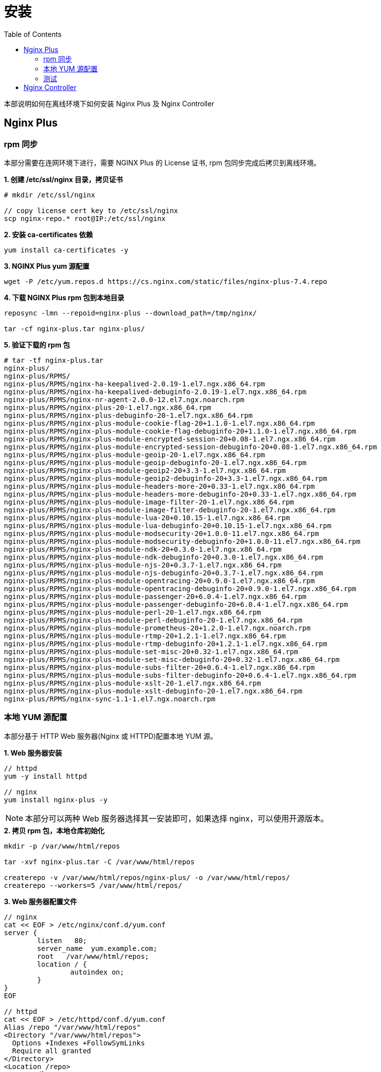 = 安装
:toc: manual

本部说明如何在离线环境下如何安装 Nginx Plus 及 Nginx Controller

== Nginx Plus 

=== rpm 同步

本部分需要在连网环境下进行，需要 NGINX Plus 的 License 证书, rpm 包同步完成后拷贝到离线环境。

[source, txt]
.*1. 创建 /etc/ssl/nginx 目录，拷贝证书*
----
# mkdir /etc/ssl/nginx

// copy license cert key to /etc/ssl/nginx 
scp nginx-repo.* root@IP:/etc/ssl/nginx
----

[source, txt]
.*2. 安装 ca-certificates 依赖*
----
yum install ca-certificates -y
----

[source, txt]
.*3. NGINX Plus yum 源配置*
----
wget -P /etc/yum.repos.d https://cs.nginx.com/static/files/nginx-plus-7.4.repo
----

[source, txt]
.*4. 下载 NGINX Plus rpm 包到本地目录*
----
reposync -lmn --repoid=nginx-plus --download_path=/tmp/nginx/

tar -cf nginx-plus.tar nginx-plus/
----

[source, txt]
.*5. 验证下载的 rpm 包*
----
# tar -tf nginx-plus.tar 
nginx-plus/
nginx-plus/RPMS/
nginx-plus/RPMS/nginx-ha-keepalived-2.0.19-1.el7.ngx.x86_64.rpm
nginx-plus/RPMS/nginx-ha-keepalived-debuginfo-2.0.19-1.el7.ngx.x86_64.rpm
nginx-plus/RPMS/nginx-nr-agent-2.0.0-12.el7.ngx.noarch.rpm
nginx-plus/RPMS/nginx-plus-20-1.el7.ngx.x86_64.rpm
nginx-plus/RPMS/nginx-plus-debuginfo-20-1.el7.ngx.x86_64.rpm
nginx-plus/RPMS/nginx-plus-module-cookie-flag-20+1.1.0-1.el7.ngx.x86_64.rpm
nginx-plus/RPMS/nginx-plus-module-cookie-flag-debuginfo-20+1.1.0-1.el7.ngx.x86_64.rpm
nginx-plus/RPMS/nginx-plus-module-encrypted-session-20+0.08-1.el7.ngx.x86_64.rpm
nginx-plus/RPMS/nginx-plus-module-encrypted-session-debuginfo-20+0.08-1.el7.ngx.x86_64.rpm
nginx-plus/RPMS/nginx-plus-module-geoip-20-1.el7.ngx.x86_64.rpm
nginx-plus/RPMS/nginx-plus-module-geoip-debuginfo-20-1.el7.ngx.x86_64.rpm
nginx-plus/RPMS/nginx-plus-module-geoip2-20+3.3-1.el7.ngx.x86_64.rpm
nginx-plus/RPMS/nginx-plus-module-geoip2-debuginfo-20+3.3-1.el7.ngx.x86_64.rpm
nginx-plus/RPMS/nginx-plus-module-headers-more-20+0.33-1.el7.ngx.x86_64.rpm
nginx-plus/RPMS/nginx-plus-module-headers-more-debuginfo-20+0.33-1.el7.ngx.x86_64.rpm
nginx-plus/RPMS/nginx-plus-module-image-filter-20-1.el7.ngx.x86_64.rpm
nginx-plus/RPMS/nginx-plus-module-image-filter-debuginfo-20-1.el7.ngx.x86_64.rpm
nginx-plus/RPMS/nginx-plus-module-lua-20+0.10.15-1.el7.ngx.x86_64.rpm
nginx-plus/RPMS/nginx-plus-module-lua-debuginfo-20+0.10.15-1.el7.ngx.x86_64.rpm
nginx-plus/RPMS/nginx-plus-module-modsecurity-20+1.0.0-11.el7.ngx.x86_64.rpm
nginx-plus/RPMS/nginx-plus-module-modsecurity-debuginfo-20+1.0.0-11.el7.ngx.x86_64.rpm
nginx-plus/RPMS/nginx-plus-module-ndk-20+0.3.0-1.el7.ngx.x86_64.rpm
nginx-plus/RPMS/nginx-plus-module-ndk-debuginfo-20+0.3.0-1.el7.ngx.x86_64.rpm
nginx-plus/RPMS/nginx-plus-module-njs-20+0.3.7-1.el7.ngx.x86_64.rpm
nginx-plus/RPMS/nginx-plus-module-njs-debuginfo-20+0.3.7-1.el7.ngx.x86_64.rpm
nginx-plus/RPMS/nginx-plus-module-opentracing-20+0.9.0-1.el7.ngx.x86_64.rpm
nginx-plus/RPMS/nginx-plus-module-opentracing-debuginfo-20+0.9.0-1.el7.ngx.x86_64.rpm
nginx-plus/RPMS/nginx-plus-module-passenger-20+6.0.4-1.el7.ngx.x86_64.rpm
nginx-plus/RPMS/nginx-plus-module-passenger-debuginfo-20+6.0.4-1.el7.ngx.x86_64.rpm
nginx-plus/RPMS/nginx-plus-module-perl-20-1.el7.ngx.x86_64.rpm
nginx-plus/RPMS/nginx-plus-module-perl-debuginfo-20-1.el7.ngx.x86_64.rpm
nginx-plus/RPMS/nginx-plus-module-prometheus-20+1.2.0-1.el7.ngx.noarch.rpm
nginx-plus/RPMS/nginx-plus-module-rtmp-20+1.2.1-1.el7.ngx.x86_64.rpm
nginx-plus/RPMS/nginx-plus-module-rtmp-debuginfo-20+1.2.1-1.el7.ngx.x86_64.rpm
nginx-plus/RPMS/nginx-plus-module-set-misc-20+0.32-1.el7.ngx.x86_64.rpm
nginx-plus/RPMS/nginx-plus-module-set-misc-debuginfo-20+0.32-1.el7.ngx.x86_64.rpm
nginx-plus/RPMS/nginx-plus-module-subs-filter-20+0.6.4-1.el7.ngx.x86_64.rpm
nginx-plus/RPMS/nginx-plus-module-subs-filter-debuginfo-20+0.6.4-1.el7.ngx.x86_64.rpm
nginx-plus/RPMS/nginx-plus-module-xslt-20-1.el7.ngx.x86_64.rpm
nginx-plus/RPMS/nginx-plus-module-xslt-debuginfo-20-1.el7.ngx.x86_64.rpm
nginx-plus/RPMS/nginx-sync-1.1-1.el7.ngx.noarch.rpm
----

=== 本地 YUM 源配置

本部分基于 HTTP Web 服务器(Nginx 或 HTTPD)配置本地 YUM 源。

[source, txt]
.*1. Web 服务器安装*
----
// httpd
yum -y install httpd

// nginx
yum install nginx-plus -y
----

NOTE: 本部分可以两种 Web 服务器选择其一安装即可，如果选择 nginx，可以使用开源版本。

[source, txt]
.*2. 拷贝 rpm 包，本地仓库初始化*
----
mkdir -p /var/www/html/repos

tar -xvf nginx-plus.tar -C /var/www/html/repos

createrepo -v /var/www/html/repos/nginx-plus/ -o /var/www/html/repos/
createrepo --workers=5 /var/www/html/repos/
----

[source, txt]
.*3. Web 服务器配置文件*
----
// nginx
cat << EOF > /etc/nginx/conf.d/yum.conf
server {
        listen   80;
        server_name  yum.example.com;	
        root   /var/www/html/repos;
        location / {
                autoindex on;	
        }
}
EOF

// httpd
cat << EOF > /etc/httpd/conf.d/yum.conf
Alias /repo "/var/www/html/repos"
<Directory "/var/www/html/repos">
  Options +Indexes +FollowSymLinks
  Require all granted
</Directory>
<Location /repo>
  SetHandler None
</Location>
EOF
----

[source, txt]
.*4. 启动 Web 服务器*
----
// nginx
systemctl restart nginx ; systemctl enable nginx ; systemctl status nginx

// httpd
systemctl restart httpd ; systemctl enable httpd ; systemctl status httpd
----

[source, txt]
.*5. 确保 http 服务没有被防火墙阻拦*
----
firewall-cmd --zone=public --permanent --add-service=http
firewall-cmd --reload
----

=== 测试

本部分在内网需要安装 nginx plus 的机器上进行。

[source, txt]
.*1. 配置 yum 源*
----
cat << EOF > /etc/yum.repos.d/nginx.repo
[nginx-plus]
baseurl = http://yum.example.com/repo/nginx-plus
enabled = 1
gpgcheck = 0
name = nginx-plus
EOF
----

[source, txt]
.*2. 安装*
----
yum install nginx-plus -y
systemctl start nginx
----

[source, txt]
.*3. 访问测试*
----
# echo "ok" > /usr/share/nginx/html/hello

# curl http://localhost/hello
ok
----

== Nginx Controller

[source, txt]
.**
----

----

[source, txt]
.**
----

----

[source, txt]
.**
----

----

[source, txt]
.**
----

----

[source, txt]
.**
----

----

